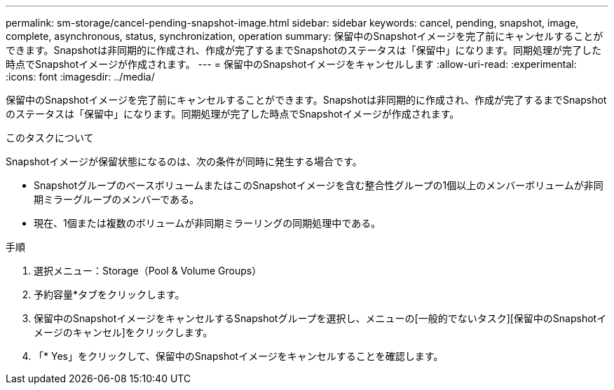 ---
permalink: sm-storage/cancel-pending-snapshot-image.html 
sidebar: sidebar 
keywords: cancel, pending, snapshot, image, complete, asynchronous, status, synchronization, operation 
summary: 保留中のSnapshotイメージを完了前にキャンセルすることができます。Snapshotは非同期的に作成され、作成が完了するまでSnapshotのステータスは「保留中」になります。同期処理が完了した時点でSnapshotイメージが作成されます。 
---
= 保留中のSnapshotイメージをキャンセルします
:allow-uri-read: 
:experimental: 
:icons: font
:imagesdir: ../media/


[role="lead"]
保留中のSnapshotイメージを完了前にキャンセルすることができます。Snapshotは非同期的に作成され、作成が完了するまでSnapshotのステータスは「保留中」になります。同期処理が完了した時点でSnapshotイメージが作成されます。

.このタスクについて
Snapshotイメージが保留状態になるのは、次の条件が同時に発生する場合です。

* SnapshotグループのベースボリュームまたはこのSnapshotイメージを含む整合性グループの1個以上のメンバーボリュームが非同期ミラーグループのメンバーである。
* 現在、1個または複数のボリュームが非同期ミラーリングの同期処理中である。


.手順
. 選択メニュー：Storage（Pool & Volume Groups）
. 予約容量*タブをクリックします。
. 保留中のSnapshotイメージをキャンセルするSnapshotグループを選択し、メニューの[一般的でないタスク][保留中のSnapshotイメージのキャンセル]をクリックします。
. 「* Yes」をクリックして、保留中のSnapshotイメージをキャンセルすることを確認します。

